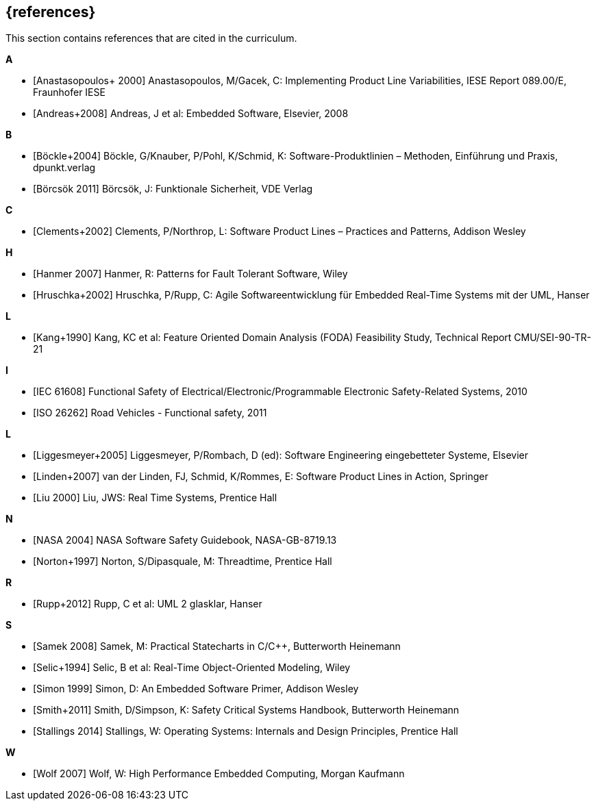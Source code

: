 // (c) iSAQB e.V. (https://isaqb.org)
// ===============================================

[bibliography]
== {references}

// tag::DE[]
// end::DE[]

// tag::EN[]
This section contains references that are cited in the curriculum.
// end::EN[]


**A**

- [[[anastasopoulos, Anastasopoulos+ 2000]]]
Anastasopoulos, M/Gacek, C: Implementing Product Line Variabilities, IESE Report 089.00/E, Fraunhofer IESE

- [[[andreas, Andreas+2008]]]
Andreas, J et al: Embedded Software, Elsevier, 2008

**B**

- [[[boeckle, Böckle+2004]]]
Böckle, G/Knauber, P/Pohl, K/Schmid, K: Software-Produktlinien – Methoden, Einführung und Praxis, dpunkt.verlag

- [[[boercsoek, Börcsök 2011]]]
Börcsök, J: Funktionale Sicherheit, VDE Verlag

**C**

- [[[clements, Clements+2002]]]
Clements, P/Northrop, L: Software Product Lines – Practices and Patterns, Addison Wesley

**H**

- [[[hanmer, Hanmer 2007]]]
Hanmer, R: Patterns for Fault Tolerant Software, Wiley

- [[[hruschka, Hruschka+2002]]]
Hruschka, P/Rupp, C: Agile Softwareentwicklung für Embedded Real-Time Systems mit der UML, Hanser

**L**

- [[[kang, Kang+1990]]]
Kang, KC et al: Feature Oriented Domain Analysis (FODA) Feasibility Study, Technical Report CMU/SEI-90-TR-21

**I**

- [[[iec61508, IEC 61608]]]
Functional Safety of Electrical/Electronic/Programmable Electronic Safety-Related Systems, 2010

- [[[iso26262, ISO 26262]]]
Road Vehicles - Functional safety, 2011

**L**

- [[[liggesmeyer, Liggesmeyer+2005]]]
Liggesmeyer, P/Rombach, D (ed): Software Engineering eingebetteter Systeme, Elsevier

- [[[linden, Linden+2007]]]
van der Linden, FJ, Schmid, K/Rommes, E: Software Product Lines in Action, Springer

- [[[liu, Liu 2000]]]
Liu, JWS: Real Time Systems, Prentice Hall

**N**

- [[[nasa, NASA 2004]]]
NASA Software Safety Guidebook, NASA-GB-8719.13

- [[[norton, Norton+1997]]]
Norton, S/Dipasquale, M: Threadtime, Prentice Hall

**R**

- [[[rupp, Rupp+2012]]]
Rupp, C et al: UML 2 glasklar, Hanser

**S**

- [[[samek, Samek 2008]]]
Samek, M: Practical Statecharts in C/C++, Butterworth Heinemann

- [[[selic, Selic+1994]]]
Selic, B et al: Real-Time Object-Oriented Modeling, Wiley

- [[[simon, Simon 1999]]]
Simon, D: An Embedded Software Primer, Addison Wesley

- [[[smith, Smith+2011]]]
Smith, D/Simpson, K: Safety Critical Systems Handbook, Butterworth Heinemann

- [[[stallings, Stallings 2014]]]
Stallings, W: Operating Systems: Internals and Design Principles, Prentice Hall

**W**

- [[[wolf, Wolf 2007]]]
Wolf, W: High Performance Embedded Computing, Morgan Kaufmann
